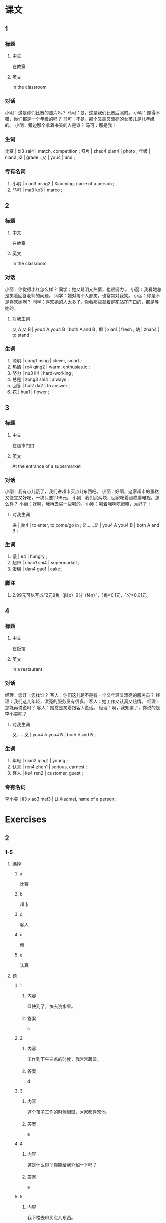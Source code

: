 :PROPERTIES:
:CREATED: [2022-05-19 00:10:17 -05]
:END:

* 课文
:PROPERTIES:
:CREATED: [2022-05-19 00:10:19 -05]
:END:

** 1
:PROPERTIES:
:CREATED: [2022-05-19 00:19:33 -05]
:END:

*** 标题

**** 中文

在教室

**** 英文

In the classroom

*** 对话

小明：这是你们比赛的照片吗？
马可：是，这是我们比赛后照的。
小明：照得不错，你们都是一个年级的吗？
马可：不是。那个又高又漂亮的女孩儿是儿年级的。
小明：旁边那个拿着书笑的人是谁？
马可：那是我！

*** 生词

比赛 | bi3 sai4 | match, competition ;
照片 | zhao4 pian4 | photo ;
年级 | nian2 ji2 | grade ;
又 | you4 | and ;

*** 专有名词

1. 小明 | xiao3 ming2 | Xiaoming, name of a person ;
2. 马可 | ma3 ke3 | marco ;

** 2
:PROPERTIES:
:CREATED: [2022-05-19 00:19:35 -05]
:ID: 1d25e1c2-9639-41ab-b0d0-01915b5e7e1c
:END:

*** 标题

**** 中文

在教室

**** 英文

In the classroom

*** 对话

小丽：你觉得小红怎么样？
同学：她又聪明又热情，也很努力 。
小丽：我看她总是笑着回答老师的问题。
同学：她对每个人都笑，也常常对我笑。
小丽：你是不是喜欢她啊？
同学：喜欢她的人太多了，你看那些拿着鲜花站在门口的，都是等她的。

**** 对我生词

又 A 又 B | you4 A you4 B | both A and B ;
鲜 | xian1 | fresh ;
站 | zhan4 | to stand ;

*** 生词

5. 聪明 | cong1 ming | clever, smart ;
6. 热情 | re4 qing2 | warm, enthusiastic ;
7. 努力 | nu3 li4 | hard-working ;
8. 总是 | zong3 shi4 | always ;
9. 回答 | hui2 da2 | to answer ;
10. 花 | hua1 | flower ;

** 3
:PROPERTIES:
:CREATED: [2022-05-19 01:11:11 -05]
:ID: e0b57543-41cc-41b0-9f67-86740da46440
:END:

*** 标题

**** 中文

在超市门口

**** 英文

At the entrance of a supermarket

*** 对话

小刚：我有点儿饿了，我们进超市买点儿东西吧。
小丽：好啊，这家超市的蛋糕又便宜又好吃，一块只要2.99元。
小刚：我们买两块，回家吃着蛋糕看电视，怎么样？
小丽：好啊，我再去买一些喝的。
小刚：喝着咖啡吃蛋糕，太好了！

**** 对我生词

进 | jin4 | to enter, to come/go in ;
又……又 | you4 A you4 B | both A and B ;

*** 生词

11. 饿 | e4 | hungry ;
12. 超市 | chao1 shi4 | supermarket ;
13. 蛋糕 | dan4 gao1 | cake ;

*** 脚注

1. 2.99元可以写成“2元9角（jiǎo）9分（fēn）”，1角=0.1元，1分=0.01元。

** 4
:PROPERTIES:
:CREATED: [2022-05-19 01:26:34 -05]
:ID: e3f64450-2f8f-4605-aa8e-2b8c83c38cea
:END:

*** 标题

**** 中文

在饭馆

**** 英文

In a restaurant

*** 对话

经理：您好！您找谁？
客人：你们这儿是不是有一个又年轻又漂亮的服务员？
经理：我们这儿年轻，漂亮的服务员有很多。
客人：她工作又认真又热情。
经理：您能再说说吗？
客人：她总是笑着跟客人说话。
经理：啊，我知道了，你说的是李小美吧？

**** 对我生词

又……又 | you4 A you4 B | both A and B ;

*** 生词

14. 年轻 | nian2 qing1 | young ;
15. 认真 | ren4 zhen1 | serious, earnest ;
16. 客人 | ke4 ren2 | customer, guest ;

*** 专有名词

李小美 | li3 xiao3 mei3 | Li Xiaomei, name of a person ;

* Exercises
:PROPERTIES:
:CREATED: [2022-10-22 19:35:06 -05]
:END:

** 2

*** 1-5
:PROPERTIES:
:ID: d4ffcf01-adb9-47ca-9425-6688e038ff47
:END:

**** 选择

***** a

比赛

***** b

超市

***** c

客人

***** d

俄

***** e

认真

**** 题

***** 1

****** 内容

🟨快到了，快去洗水果。

****** 答案

c

***** 2

****** 内容

工作到下午三点的时候，我常常跟🟨。

****** 答案

d

***** 3

****** 内容

这个孩子工作的时候很🟨，大家都喜欢他。

****** 答案

e

***** 4

****** 内容

这是什么🟨？你能给我介绍一下吗？

****** 答案

a

***** 5

****** 内容

我下楼去🟨买点儿东西。

****** 答案

b

*** 6-10
:PROPERTIES:
:ID: 32e5c302-3de0-4343-b0d1-782e6adc03f4
:END:

**** 选择

***** a

年级

***** b

照片

***** c

蛋糕

***** d

总是

***** e

努力

**** 题

***** 6

****** 内容

Ａ：你怎么还看电视？不🟨学习，怎么能找到好工作呢？
Ｂ：我只看了半个小时。

****** 答案

e

***** 7

****** 内容

Ａ：这张🟨是什么时候的？
Ｂ：是我妈妈小时候的。

****** 答案

b

***** 8

****** 内容

Ａ：你怎么🟨想睡觉？
Ｂ：我工作太累了，起得早，睡得晚。

****** 答案

d

***** 9

****** 内容

Ａ：这位老人是谁？
Ｂ：她是我一🟨时候的老师，现在已经70岁了。

****** 答案

a

***** 10

****** 内容

Ａ：您来几块🟨？
Ｂ：两块。

****** 答案

c

** 3

*** 1
:PROPERTIES:
:ID: ab3bdb35-6e2c-4fc8-80b2-28ff845b461d
:END:

**** 内容

Ａ：哪个女孩儿是马丽？
Ｂ：你看，那个拿着🟨就是。
Ａ：是不是那个又🟨的？
Ｂ：对，就是那个。

**** 答案

手机打电话的
高又漂亮

*** 2
:PROPERTIES:
:ID: ee59cb45-f95a-4e77-af8a-a1d22ae5be06
:END:

**** 内容

Ａ：我现在又🟨，不想爬了。
Ｂ：休息一下再爬吧。
Ａ：山太高了，多累啊。
Ｂ：我们聊着🟨，一点儿也不会累。

**** 答案

热又累
天儿往上爬

*** 3
:PROPERTIES:
:ID: 562ed037-8ae9-4ecb-baa7-29248a718572
:END:

**** 内容

Ａ：今天天气真不好！
Ｂ：是啊，我现在🟨。
Ａ：我们去旁边的咖啡店坐🟨再走吧。
Ｂ：好啊。

**** 答案

又冷又饿
着休息一会儿

*** 4
:PROPERTIES:
:ID: acc50605-463b-41aa-98c6-36b3decf75c7
:END:

**** 内容

Ａ：为什么你的作业写得又快🟨？
Ｂ：因为我写作业的时侯很认真。
Ａ：我不认真吗？
Ｂ：你🟨，认真吗？

**** 答案

又好
看着电视写作业
